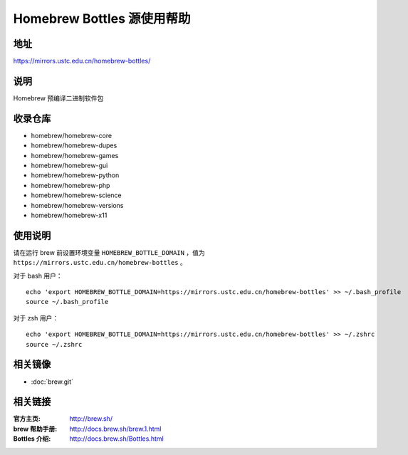 ===========================
Homebrew Bottles 源使用帮助
===========================

地址
====

https://mirrors.ustc.edu.cn/homebrew-bottles/

说明
====

Homebrew 预编译二进制软件包

收录仓库
========

* homebrew/homebrew-core
* homebrew/homebrew-dupes
* homebrew/homebrew-games
* homebrew/homebrew-gui
* homebrew/homebrew-python
* homebrew/homebrew-php
* homebrew/homebrew-science
* homebrew/homebrew-versions
* homebrew/homebrew-x11

使用说明
========

请在运行 brew 前设置环境变量 ``HOMEBREW_BOTTLE_DOMAIN`` ，值为 ``https://mirrors.ustc.edu.cn/homebrew-bottles`` 。

对于 bash 用户：

::

    echo 'export HOMEBREW_BOTTLE_DOMAIN=https://mirrors.ustc.edu.cn/homebrew-bottles' >> ~/.bash_profile
    source ~/.bash_profile

对于 zsh 用户：

::

    echo 'export HOMEBREW_BOTTLE_DOMAIN=https://mirrors.ustc.edu.cn/homebrew-bottles' >> ~/.zshrc
    source ~/.zshrc

相关镜像
========
- :doc:`brew.git`

相关链接
========

:官方主页: http://brew.sh/
:brew 帮助手册: http://docs.brew.sh/brew.1.html
:Bottles 介绍: http://docs.brew.sh/Bottles.html
